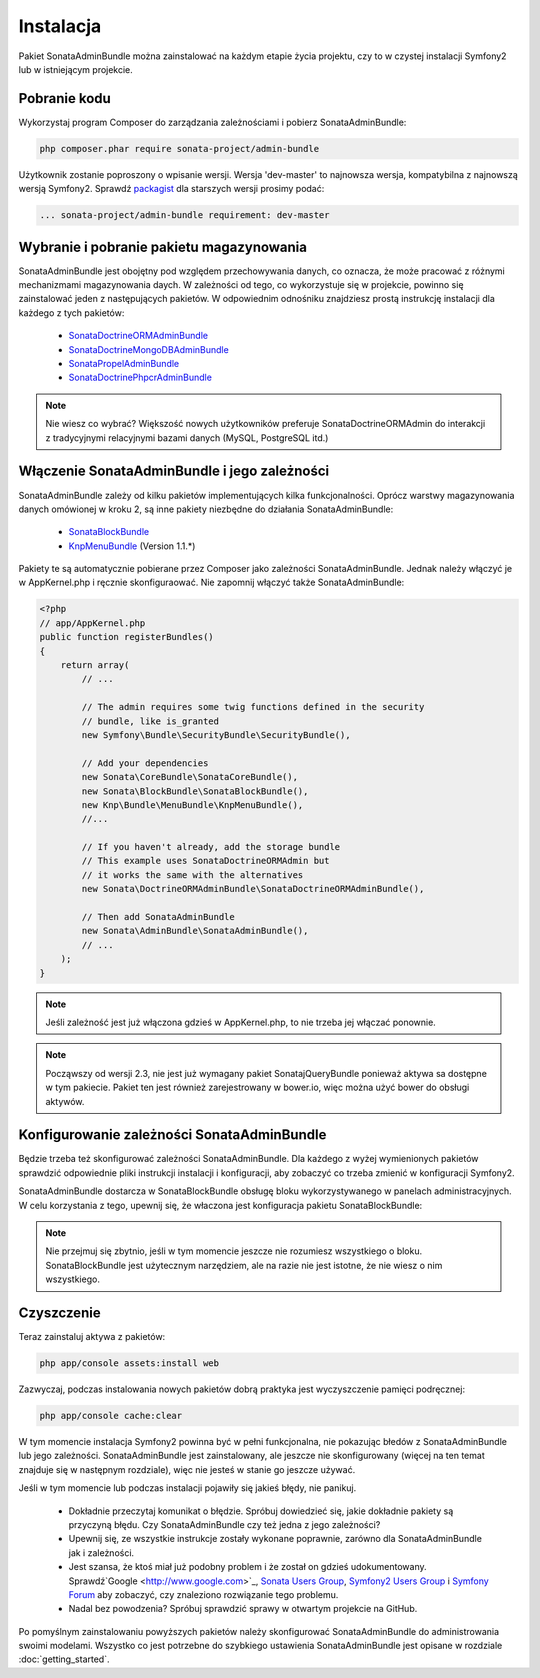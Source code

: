 Instalacja
==========

Pakiet SonataAdminBundle można zainstalować na każdym etapie życia projektu, czy
to w czystej instalacji Symfony2 lub w istniejącym projekcie.

Pobranie kodu
-------------

Wykorzystaj program Composer do zarządzania zależnościami i pobierz SonataAdminBundle:

.. code-block:: bash

    php composer.phar require sonata-project/admin-bundle

Użytkownik zostanie poproszony o wpisanie wersji. Wersja 'dev-master'
to najnowsza wersja, kompatybilna z najnowszą wersją Symfony2. Sprawdź
`packagist <https://packagist.org/packages/sonata-project/admin-bundle>`_
dla starszych wersji prosimy podać:

.. code-block:: bash
   
   ... sonata-project/admin-bundle requirement: dev-master

Wybranie i pobranie pakietu magazynowania
-----------------------------------------

SonataAdminBundle jest obojętny pod względem przechowywania danych, co oznacza,
że może pracować z różnymi mechanizmami magazynowania daych. W zależności od tego,
co wykorzystuje się w projekcie, powinno się zainstalować jeden z następujących
pakietów. W odpowiednim odnośniku znajdziesz prostą instrukcję instalacji dla
każdego z tych pakietów:

    - `SonataDoctrineORMAdminBundle <http://sonata-project.org/bundles/doctrine-orm-admin/master/doc/reference/installation.html>`_
    - `SonataDoctrineMongoDBAdminBundle <https://github.com/sonata-project/SonataDoctrineMongoDBAdminBundle/blob/master/Resources/doc/reference/installation.rst>`_
    - `SonataPropelAdminBundle <http://sonata-project.org/bundles/propel-admin/master/doc/reference/installation.html>`_
    - `SonataDoctrinePhpcrAdminBundle <https://github.com/sonata-project/SonataDoctrinePhpcrAdminBundle/blob/master/Resources/doc/reference/installation.rst>`_

.. note::
   
   Nie wiesz co wybrać? Większość nowych użytkowników preferuje SonataDoctrineORMAdmin
   do interakcji z tradycyjnymi relacyjnymi bazami danych (MySQL, PostgreSQL itd.)

Włączenie SonataAdminBundle i jego zależności
---------------------------------------------

SonataAdminBundle zależy od kilku pakietów implementujących kilka funkcjonalności.
Oprócz warstwy magazynowania danych omówionej w kroku 2, są inne pakiety niezbędne
do działania SonataAdminBundle:

    - `SonataBlockBundle <http://sonata-project.org/bundles/block/master/doc/reference/installation.html>`_
    - `KnpMenuBundle <https://github.com/KnpLabs/KnpMenuBundle/blob/master/Resources/doc/index.md#installation>`_ (Version 1.1.*)

Pakiety te są automatycznie pobierane przez Composer jako zależności SonataAdminBundle.
Jednak należy włączyć je w AppKernel.php i ręcznie skonfiguraować. Nie zapomnij
włączyć także SonataAdminBundle:

.. code-block:: php

    <?php
    // app/AppKernel.php
    public function registerBundles()
    {
        return array(
            // ...

            // The admin requires some twig functions defined in the security
            // bundle, like is_granted
            new Symfony\Bundle\SecurityBundle\SecurityBundle(),

            // Add your dependencies
            new Sonata\CoreBundle\SonataCoreBundle(),
            new Sonata\BlockBundle\SonataBlockBundle(),
            new Knp\Bundle\MenuBundle\KnpMenuBundle(),
            //...

            // If you haven't already, add the storage bundle
            // This example uses SonataDoctrineORMAdmin but
            // it works the same with the alternatives
            new Sonata\DoctrineORMAdminBundle\SonataDoctrineORMAdminBundle(),

            // Then add SonataAdminBundle
            new Sonata\AdminBundle\SonataAdminBundle(),
            // ...
        );
    }

.. note::
    Jeśli zależność jest już włączona gdzieś w AppKernel.php, to nie trzeba jej włączać ponownie.

.. note::
    Począwszy od wersji 2.3, nie jest już wymagany pakiet SonatajQueryBundle ponieważ
    aktywa sa dostępne w tym pakiecie. Pakiet ten jest również zarejestrowany w bower.io,
    więc można użyć bower do obsługi aktywów.

Konfigurowanie zależności SonataAdminBundle
-------------------------------------------

Będzie trzeba też skonfigurować zależności SonataAdminBundle. Dla każdego z wyżej
wymienionych pakietów sprawdzić odpowiednie pliki instrukcji instalacji i konfiguracji,
aby zobaczyć co trzeba zmienić w konfiguracji Symfony2.

SonataAdminBundle dostarcza w SonataBlockBundle obsługę bloku wykorzystywanego
w panelach administracyjnych. W celu korzystania z tego, upewnij się, że właczona
jest konfiguracja pakietu SonataBlockBundle:

.. configuration-block::

    .. code-block:: yaml

        # app/config/config.yml
        sonata_block:
            default_contexts: [cms]
            blocks:
                # Enable the SonataAdminBundle block
                sonata.admin.block.admin_list:
                    contexts:   [admin]
                # Your other blocks

.. note::
   
   Nie przejmuj się zbytnio, jeśli w tym momencie jeszcze nie rozumiesz wszystkiego
   o bloku. SonataBlockBundle jest użytecznym narzędziem, ale na razie nie jest
   istotne, że nie wiesz o nim wszystkiego.

Czyszczenie
-----------

Teraz zainstaluj aktywa z pakietów:

.. code-block:: bash

    php app/console assets:install web

Zazwyczaj, podczas instalowania nowych pakietów dobrą praktyka jest wyczyszczenie
pamięci podręcznej:

.. code-block:: bash

    php app/console cache:clear

W tym momencie instalacja Symfony2 powinna być w pełni funkcjonalna, nie pokazując
błedów z SonataAdminBundle lub jego zależności. SonataAdminBundle jest zainstalowany,
ale jeszcze nie skonfigurowany (więcej na ten temat znajduje się w następnym rozdziale),
więc nie jesteś w stanie go jeszcze używać.

Jeśli w tym momencie lub podczas instalacji pojawiły się jakieś błędy, nie panikuj.

    - Dokładnie przeczytaj komunikat o błędzie. Spróbuj dowiedzieć się, jakie
      dokładnie pakiety są przyczyną błędu. Czy SonataAdminBundle czy też jedna
      z jego zależności?
    - Upewnij się, ze wszystkie instrukcje zostały wykonane poprawnie, zarówno
      dla SonataAdminBundle jak i zależności.
    - Jest szansa, że ktoś miał już podobny problem i że został on gdzieś udokumentowany.
      Sprawdź`Google <http://www.google.com>`_, `Sonata Users Group
      <https://groups.google.com/group/sonata-users>`_, `Symfony2 Users Group
      <https://groups.google.com/group/symfony2>`_ i `Symfony Forum
      <forum.symfony-project.org>`_ aby zobaczyć, czy znaleziono rozwiązanie tego
      problemu.
    - Nadal bez powodzenia? Spróbuj sprawdzić sprawy w otwartym projekcie na GitHub.

Po pomyślnym zainstalowaniu powyższych pakietów należy skonfigurować SonataAdminBundle
do administrowania swoimi modelami. Wszystko co jest potrzebne do szybkiego ustawienia
SonataAdminBundle jest opisane w rozdziale :doc:`getting_started`.
